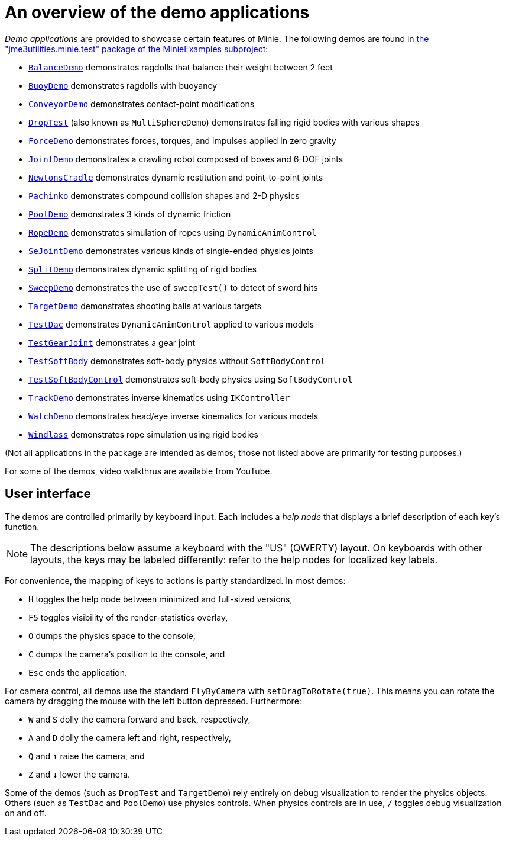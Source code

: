 = An overview of the demo applications
:Project: Minie
:experimental:
:url-examples: https://github.com/stephengold/Minie/tree/master/MinieExamples/src/main/java/jme3utilities/minie/test

_Demo applications_ are provided to showcase certain features of {Project}.
The following demos are found in
{url-examples}[the "jme3utilities.minie.test" package of the MinieExamples subproject]:

* {url-examples}/BalanceDemo.java[`BalanceDemo`]
  demonstrates ragdolls that balance their weight between 2 feet
* {url-examples}/BuoyDemo.java[`BuoyDemo`]
  demonstrates ragdolls with buoyancy
* {url-examples}/ConveyorDemo.java[`ConveyorDemo`]
  demonstrates contact-point modifications
* {url-examples}/DropTest.java[`DropTest`] (also known as `MultiSphereDemo`)
  demonstrates falling rigid bodies with various shapes
* {url-examples}/ForceDemo.java[`ForceDemo`]
  demonstrates forces, torques, and impulses applied in zero gravity
* {url-examples}/JointDemo.java[`JointDemo`]
  demonstrates a crawling robot composed of boxes and 6-DOF joints
* {url-examples}/NewtonsCradle.java[`NewtonsCradle`]
  demonstrates dynamic restitution and point-to-point joints
* {url-examples}/Pachinko.java[`Pachinko`]
  demonstrates compound collision shapes and 2-D physics
* {url-examples}/PoolDemo.java[`PoolDemo`]
  demonstrates 3 kinds of dynamic friction
* {url-examples}/RopeDemo.java[`RopeDemo`]
  demonstrates simulation of ropes using `DynamicAnimControl`
* {url-examples}/SeJointDemo.java[`SeJointDemo`]
  demonstrates various kinds of single-ended physics joints
* {url-examples}/SplitDemo.java[`SplitDemo`]
  demonstrates dynamic splitting of rigid bodies
* {url-examples}/SweepDemo.java[`SweepDemo`]
  demonstrates the use of `sweepTest()` to detect of sword hits
* {url-examples}/TargetDemo.java[`TargetDemo`]
  demonstrates shooting balls at various targets
* {url-examples}/TestDac.java[`TestDac`]
  demonstrates `DynamicAnimControl` applied to various models
* {url-examples}/TestGearJoint.java[`TestGearJoint`]
  demonstrates a gear joint
* {url-examples}/TestSoftBody.java[`TestSoftBody`]
  demonstrates soft-body physics without `SoftBodyControl`
* {url-examples}/TestSoftBodyControl.java[`TestSoftBodyControl`]
  demonstrates soft-body physics using `SoftBodyControl`
* {url-examples}/TrackDemo.java[`TrackDemo`]
  demonstrates inverse kinematics using `IKController`
* {url-examples}/WatchDemo.java[`WatchDemo`]
  demonstrates head/eye inverse kinematics for various models
* {url-examples}/Windlass.java[`Windlass`]
  demonstrates rope simulation using rigid bodies

(Not all applications in the package are intended as demos;
those not listed above are primarily for testing purposes.)

For some of the demos, video walkthrus are available from YouTube.


== User interface

The demos are controlled primarily by keyboard input.
Each includes a _help node_
that displays a brief description of each key's function.

NOTE: The descriptions below assume a keyboard with the "US" (QWERTY) layout.
On keyboards with other layouts, the keys may be labeled differently:
refer to the help nodes for localized key labels.

For convenience, the mapping of keys to actions is partly standardized.
In most demos:

* kbd:[H] toggles the help node between minimized and full-sized versions,
* kbd:[F5] toggles visibility of the render-statistics overlay,
* kbd:[O] dumps the physics space to the console,
* kbd:[C] dumps the camera's position to the console, and
* kbd:[Esc] ends the application.

For camera control, all demos use
the standard `FlyByCamera` with `setDragToRotate(true)`.
This means you can rotate the camera
by dragging the mouse with the left button depressed.
Furthermore:

* kbd:[W] and kbd:[S] dolly the camera forward and back, respectively,
* kbd:[A] and kbd:[D] dolly the camera left and right, respectively,
* kbd:[Q] and kbd:[&uarr;] raise the camera, and
* kbd:[Z] and kbd:[&darr;] lower the camera.

Some of the demos (such as `DropTest` and `TargetDemo`)
rely entirely on debug visualization to render the physics objects.
Others (such as `TestDac` and `PoolDemo`) use physics controls.
When physics controls are in use,
kbd:[/] toggles debug visualization on and off.
